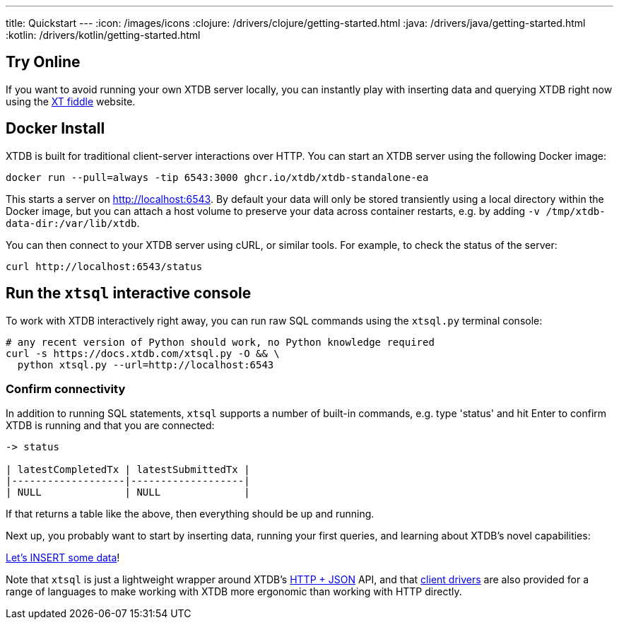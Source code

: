 ---
title: Quickstart
---
:icon: /images/icons
:clojure: /drivers/clojure/getting-started.html
:java: /drivers/java/getting-started.html
:kotlin: /drivers/kotlin/getting-started.html

== Try Online

If you want to avoid running your own XTDB server locally, you can instantly play with inserting data and querying XTDB right now using the link:https://fiddle.xtdb.com/[XT fiddle] website.

== Docker Install

XTDB is built for traditional client-server interactions over HTTP. You can start an XTDB server using the following Docker image:

[source,bash]
----
docker run --pull=always -tip 6543:3000 ghcr.io/xtdb/xtdb-standalone-ea
----

This starts a server on http://localhost:6543.
By default your data will only be stored transiently using a local directory within the Docker image, but you can attach a host volume to preserve your data across container restarts, e.g. by adding `-v /tmp/xtdb-data-dir:/var/lib/xtdb`.

You can then connect to your XTDB server using cURL, or similar tools.
For example, to check the status of the server:

[source,bash]
----
curl http://localhost:6543/status
----

== Run the `xtsql` interactive console

To work with XTDB interactively right away, you can run raw SQL commands using the `xtsql.py` terminal console:

[source,bash]
----
# any recent version of Python should work, no Python knowledge required
curl -s https://docs.xtdb.com/xtsql.py -O && \
  python xtsql.py --url=http://localhost:6543
----

=== Confirm connectivity

In addition to running SQL statements, `xtsql` supports a number of built-in commands, e.g. type 'status' and hit Enter to confirm XTDB is running and that you are connected:

[source,text]
----
-> status

| latestCompletedTx | latestSubmittedTx |
|-------------------|-------------------|
| NULL              | NULL              |
----

If that returns a table like the above, then everything should be up and running.

Next up, you probably want to start by inserting data, running your first queries, and learning about XTDB's novel capabilities:

link:/quickstart/insert-and-query[Let's INSERT some data]!

Note that `xtsql` is just a lightweight wrapper around XTDB's link:/drivers/http/getting-started[HTTP + JSON] API, and that link:/drivers[client drivers] are also provided for a range of languages to make working with XTDB more ergonomic than working with HTTP directly.